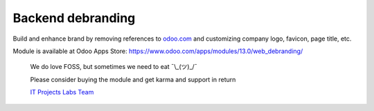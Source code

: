 ====================
 Backend debranding
====================

Build and enhance brand by removing references to `odoo.com <https://www.odoo.com/>`__ and customizing company logo, favicon, page title, etc.

Module is available at Odoo Apps Store:
https://www.odoo.com/apps/modules/13.0/web_debranding/

    We do love FOSS, but sometimes we need to eat ¯\\_(ツ)_/¯

    Please consider buying the module and get karma and support in return

    `IT Projects Labs Team <https://itpp.dev/>`__
